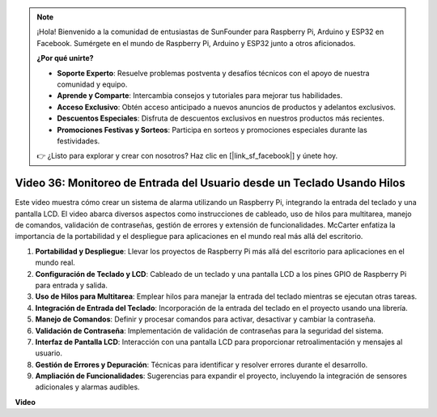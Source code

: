 .. note::

    ¡Hola! Bienvenido a la comunidad de entusiastas de SunFounder para Raspberry Pi, Arduino y ESP32 en Facebook. Sumérgete en el mundo de Raspberry Pi, Arduino y ESP32 junto a otros aficionados.

    **¿Por qué unirte?**

    - **Soporte Experto**: Resuelve problemas postventa y desafíos técnicos con el apoyo de nuestra comunidad y equipo.
    - **Aprende y Comparte**: Intercambia consejos y tutoriales para mejorar tus habilidades.
    - **Acceso Exclusivo**: Obtén acceso anticipado a nuevos anuncios de productos y adelantos exclusivos.
    - **Descuentos Especiales**: Disfruta de descuentos exclusivos en nuestros productos más recientes.
    - **Promociones Festivas y Sorteos**: Participa en sorteos y promociones especiales durante las festividades.

    👉 ¿Listo para explorar y crear con nosotros? Haz clic en [|link_sf_facebook|] y únete hoy.


Video 36: Monitoreo de Entrada del Usuario desde un Teclado Usando Hilos
=======================================================================================

Este video muestra cómo crear un sistema de alarma utilizando un Raspberry Pi, integrando la entrada del teclado y una pantalla LCD. El video abarca diversos aspectos como instrucciones de cableado, uso de hilos para multitarea, manejo de comandos, validación de contraseñas, gestión de errores y extensión de funcionalidades. McCarter enfatiza la importancia de la portabilidad y el despliegue para aplicaciones en el mundo real más allá del escritorio.


1. **Portabilidad y Despliegue**: Llevar los proyectos de Raspberry Pi más allá del escritorio para aplicaciones en el mundo real.
2. **Configuración de Teclado y LCD**: Cableado de un teclado y una pantalla LCD a los pines GPIO de Raspberry Pi para entrada y salida.
3. **Uso de Hilos para Multitarea**: Emplear hilos para manejar la entrada del teclado mientras se ejecutan otras tareas.
4. **Integración de Entrada del Teclado**: Incorporación de la entrada del teclado en el proyecto usando una librería.
5. **Manejo de Comandos**: Definir y procesar comandos para activar, desactivar y cambiar la contraseña.
6. **Validación de Contraseña**: Implementación de validación de contraseñas para la seguridad del sistema.
7. **Interfaz de Pantalla LCD**: Interacción con una pantalla LCD para proporcionar retroalimentación y mensajes al usuario.
8. **Gestión de Errores y Depuración**: Técnicas para identificar y resolver errores durante el desarrollo.
9. **Ampliación de Funcionalidades**: Sugerencias para expandir el proyecto, incluyendo la integración de sensores adicionales y alarmas audibles.

**Video**

.. raw:: html


    <iframe width="700" height="500" src="https://www.youtube.com/embed/lzv9cwdU_ok?si=VyGkOZt_vOGniMap" title="YouTube video player" frameborder="0" allow="accelerometer; autoplay; clipboard-write; encrypted-media; gyroscope; picture-in-picture; web-share" allowfullscreen></iframe>



